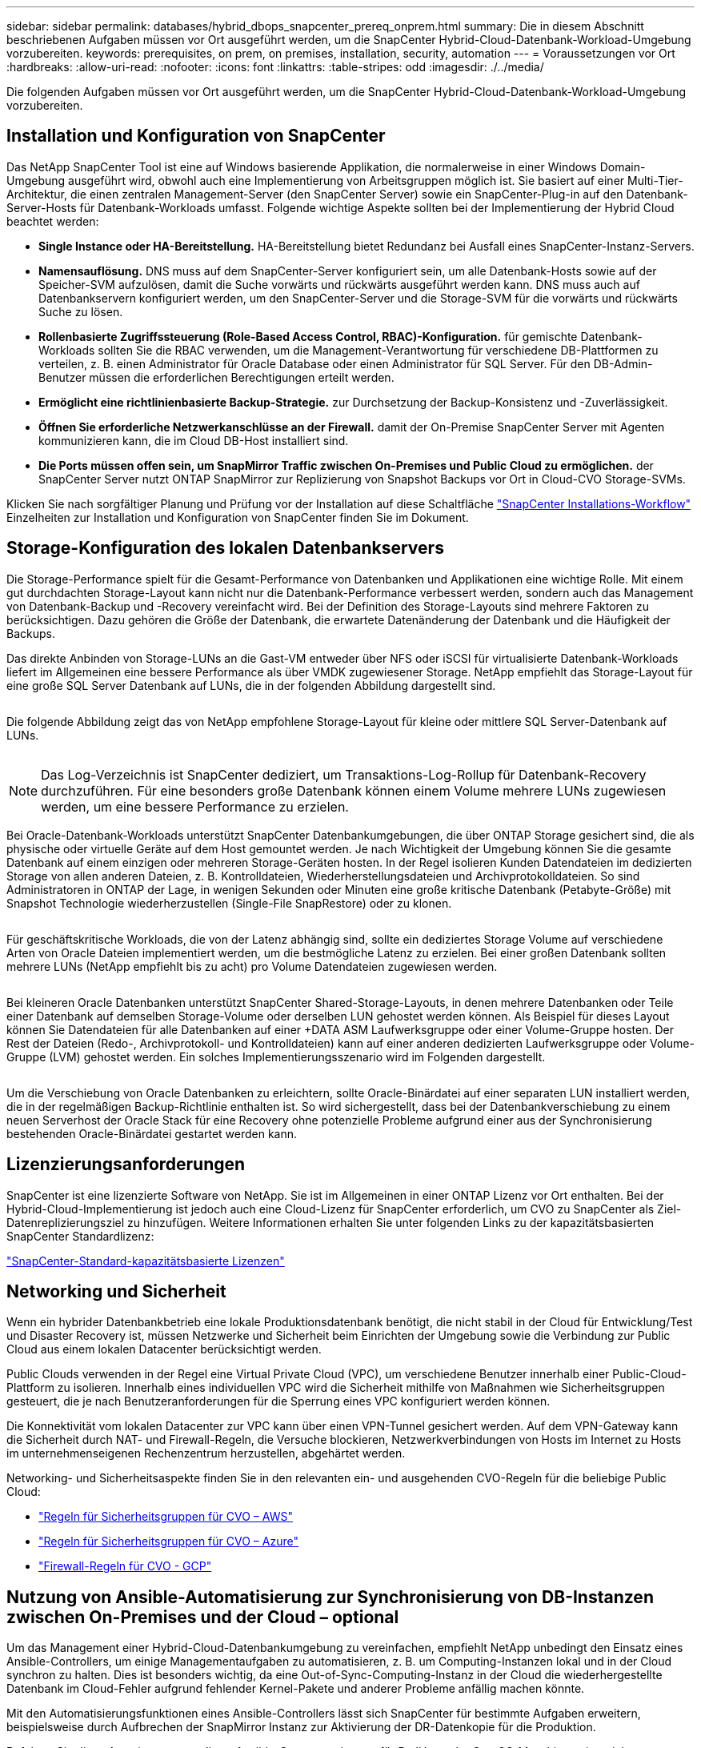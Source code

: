 ---
sidebar: sidebar 
permalink: databases/hybrid_dbops_snapcenter_prereq_onprem.html 
summary: Die in diesem Abschnitt beschriebenen Aufgaben müssen vor Ort ausgeführt werden, um die SnapCenter Hybrid-Cloud-Datenbank-Workload-Umgebung vorzubereiten. 
keywords: prerequisites, on prem, on premises, installation, security, automation 
---
= Voraussetzungen vor Ort
:hardbreaks:
:allow-uri-read: 
:nofooter: 
:icons: font
:linkattrs: 
:table-stripes: odd
:imagesdir: ./../media/


[role="lead"]
Die folgenden Aufgaben müssen vor Ort ausgeführt werden, um die SnapCenter Hybrid-Cloud-Datenbank-Workload-Umgebung vorzubereiten.



== Installation und Konfiguration von SnapCenter

Das NetApp SnapCenter Tool ist eine auf Windows basierende Applikation, die normalerweise in einer Windows Domain-Umgebung ausgeführt wird, obwohl auch eine Implementierung von Arbeitsgruppen möglich ist. Sie basiert auf einer Multi-Tier-Architektur, die einen zentralen Management-Server (den SnapCenter Server) sowie ein SnapCenter-Plug-in auf den Datenbank-Server-Hosts für Datenbank-Workloads umfasst. Folgende wichtige Aspekte sollten bei der Implementierung der Hybrid Cloud beachtet werden:

* *Single Instance oder HA-Bereitstellung.* HA-Bereitstellung bietet Redundanz bei Ausfall eines SnapCenter-Instanz-Servers.
* *Namensauflösung.* DNS muss auf dem SnapCenter-Server konfiguriert sein, um alle Datenbank-Hosts sowie auf der Speicher-SVM aufzulösen, damit die Suche vorwärts und rückwärts ausgeführt werden kann. DNS muss auch auf Datenbankservern konfiguriert werden, um den SnapCenter-Server und die Storage-SVM für die vorwärts und rückwärts Suche zu lösen.
* *Rollenbasierte Zugriffssteuerung (Role-Based Access Control, RBAC)-Konfiguration.* für gemischte Datenbank-Workloads sollten Sie die RBAC verwenden, um die Management-Verantwortung für verschiedene DB-Plattformen zu verteilen, z. B. einen Administrator für Oracle Database oder einen Administrator für SQL Server. Für den DB-Admin-Benutzer müssen die erforderlichen Berechtigungen erteilt werden.
* *Ermöglicht eine richtlinienbasierte Backup-Strategie.* zur Durchsetzung der Backup-Konsistenz und -Zuverlässigkeit.
* *Öffnen Sie erforderliche Netzwerkanschlüsse an der Firewall.* damit der On-Premise SnapCenter Server mit Agenten kommunizieren kann, die im Cloud DB-Host installiert sind.
* *Die Ports müssen offen sein, um SnapMirror Traffic zwischen On-Premises und Public Cloud zu ermöglichen.* der SnapCenter Server nutzt ONTAP SnapMirror zur Replizierung von Snapshot Backups vor Ort in Cloud-CVO Storage-SVMs.


Klicken Sie nach sorgfältiger Planung und Prüfung vor der Installation auf diese Schaltfläche link:https://docs.netapp.com/us-en/snapcenter/install/install_workflow.html["SnapCenter Installations-Workflow"^] Einzelheiten zur Installation und Konfiguration von SnapCenter finden Sie im Dokument.



== Storage-Konfiguration des lokalen Datenbankservers

Die Storage-Performance spielt für die Gesamt-Performance von Datenbanken und Applikationen eine wichtige Rolle. Mit einem gut durchdachten Storage-Layout kann nicht nur die Datenbank-Performance verbessert werden, sondern auch das Management von Datenbank-Backup und -Recovery vereinfacht wird. Bei der Definition des Storage-Layouts sind mehrere Faktoren zu berücksichtigen. Dazu gehören die Größe der Datenbank, die erwartete Datenänderung der Datenbank und die Häufigkeit der Backups.

Das direkte Anbinden von Storage-LUNs an die Gast-VM entweder über NFS oder iSCSI für virtualisierte Datenbank-Workloads liefert im Allgemeinen eine bessere Performance als über VMDK zugewiesener Storage. NetApp empfiehlt das Storage-Layout für eine große SQL Server Datenbank auf LUNs, die in der folgenden Abbildung dargestellt sind.

image:storage_layout_sqlsvr_large.PNG[""]

Die folgende Abbildung zeigt das von NetApp empfohlene Storage-Layout für kleine oder mittlere SQL Server-Datenbank auf LUNs.

image:storage_layout_sqlsvr_smallmedium.PNG[""]


NOTE: Das Log-Verzeichnis ist SnapCenter dediziert, um Transaktions-Log-Rollup für Datenbank-Recovery durchzuführen. Für eine besonders große Datenbank können einem Volume mehrere LUNs zugewiesen werden, um eine bessere Performance zu erzielen.

Bei Oracle-Datenbank-Workloads unterstützt SnapCenter Datenbankumgebungen, die über ONTAP Storage gesichert sind, die als physische oder virtuelle Geräte auf dem Host gemountet werden. Je nach Wichtigkeit der Umgebung können Sie die gesamte Datenbank auf einem einzigen oder mehreren Storage-Geräten hosten. In der Regel isolieren Kunden Datendateien im dedizierten Storage von allen anderen Dateien, z. B. Kontrolldateien, Wiederherstellungsdateien und Archivprotokolldateien. So sind Administratoren in ONTAP der Lage, in wenigen Sekunden oder Minuten eine große kritische Datenbank (Petabyte-Größe) mit Snapshot Technologie wiederherzustellen (Single-File SnapRestore) oder zu klonen.

image:storage_layout_oracle_typical.PNG[""]

Für geschäftskritische Workloads, die von der Latenz abhängig sind, sollte ein dediziertes Storage Volume auf verschiedene Arten von Oracle Dateien implementiert werden, um die bestmögliche Latenz zu erzielen. Bei einer großen Datenbank sollten mehrere LUNs (NetApp empfiehlt bis zu acht) pro Volume Datendateien zugewiesen werden.

image:storage_layout_oracle_dedicated.PNG[""]

Bei kleineren Oracle Datenbanken unterstützt SnapCenter Shared-Storage-Layouts, in denen mehrere Datenbanken oder Teile einer Datenbank auf demselben Storage-Volume oder derselben LUN gehostet werden können. Als Beispiel für dieses Layout können Sie Datendateien für alle Datenbanken auf einer +DATA ASM Laufwerksgruppe oder einer Volume-Gruppe hosten. Der Rest der Dateien (Redo-, Archivprotokoll- und Kontrolldateien) kann auf einer anderen dedizierten Laufwerksgruppe oder Volume-Gruppe (LVM) gehostet werden. Ein solches Implementierungsszenario wird im Folgenden dargestellt.

image:storage_layout_oracle_shared.PNG[""]

Um die Verschiebung von Oracle Datenbanken zu erleichtern, sollte Oracle-Binärdatei auf einer separaten LUN installiert werden, die in der regelmäßigen Backup-Richtlinie enthalten ist. So wird sichergestellt, dass bei der Datenbankverschiebung zu einem neuen Serverhost der Oracle Stack für eine Recovery ohne potenzielle Probleme aufgrund einer aus der Synchronisierung bestehenden Oracle-Binärdatei gestartet werden kann.



== Lizenzierungsanforderungen

SnapCenter ist eine lizenzierte Software von NetApp. Sie ist im Allgemeinen in einer ONTAP Lizenz vor Ort enthalten. Bei der Hybrid-Cloud-Implementierung ist jedoch auch eine Cloud-Lizenz für SnapCenter erforderlich, um CVO zu SnapCenter als Ziel-Datenreplizierungsziel zu hinzufügen. Weitere Informationen erhalten Sie unter folgenden Links zu der kapazitätsbasierten SnapCenter Standardlizenz:

link:https://docs.netapp.com/us-en/snapcenter/install/concept_snapcenter_standard_capacity_based_licenses.html["SnapCenter-Standard-kapazitätsbasierte Lizenzen"^]



== Networking und Sicherheit

Wenn ein hybrider Datenbankbetrieb eine lokale Produktionsdatenbank benötigt, die nicht stabil in der Cloud für Entwicklung/Test und Disaster Recovery ist, müssen Netzwerke und Sicherheit beim Einrichten der Umgebung sowie die Verbindung zur Public Cloud aus einem lokalen Datacenter berücksichtigt werden.

Public Clouds verwenden in der Regel eine Virtual Private Cloud (VPC), um verschiedene Benutzer innerhalb einer Public-Cloud-Plattform zu isolieren. Innerhalb eines individuellen VPC wird die Sicherheit mithilfe von Maßnahmen wie Sicherheitsgruppen gesteuert, die je nach Benutzeranforderungen für die Sperrung eines VPC konfiguriert werden können.

Die Konnektivität vom lokalen Datacenter zur VPC kann über einen VPN-Tunnel gesichert werden. Auf dem VPN-Gateway kann die Sicherheit durch NAT- und Firewall-Regeln, die Versuche blockieren, Netzwerkverbindungen von Hosts im Internet zu Hosts im unternehmenseigenen Rechenzentrum herzustellen, abgehärtet werden.

Networking- und Sicherheitsaspekte finden Sie in den relevanten ein- und ausgehenden CVO-Regeln für die beliebige Public Cloud:

* link:https://docs.netapp.com/us-en/occm/reference_security_groups.html#inbound-rules["Regeln für Sicherheitsgruppen für CVO – AWS"]
* link:https://docs.netapp.com/us-en/occm/reference_networking_azure.html#outbound-internet-access["Regeln für Sicherheitsgruppen für CVO – Azure"]
* link:https://docs.netapp.com/us-en/occm/reference_networking_gcp.html#outbound-internet-access["Firewall-Regeln für CVO - GCP"]




== Nutzung von Ansible-Automatisierung zur Synchronisierung von DB-Instanzen zwischen On-Premises und der Cloud – optional

Um das Management einer Hybrid-Cloud-Datenbankumgebung zu vereinfachen, empfiehlt NetApp unbedingt den Einsatz eines Ansible-Controllers, um einige Managementaufgaben zu automatisieren, z. B. um Computing-Instanzen lokal und in der Cloud synchron zu halten. Dies ist besonders wichtig, da eine Out-of-Sync-Computing-Instanz in der Cloud die wiederhergestellte Datenbank im Cloud-Fehler aufgrund fehlender Kernel-Pakete und anderer Probleme anfällig machen könnte.

Mit den Automatisierungsfunktionen eines Ansible-Controllers lässt sich SnapCenter für bestimmte Aufgaben erweitern, beispielsweise durch Aufbrechen der SnapMirror Instanz zur Aktivierung der DR-Datenkopie für die Produktion.

Befolgen Sie diese Anweisungen, um Ihren Ansible-Steuerungsknoten für RedHat- oder CentOS-Maschinen einzurichten: Einschließlich:_include/Automation_RHEL_centos_Setup.adoc[]

Befolgen Sie diese Anweisung, um Ihren Ansible-Steuerungsknoten für Ubuntu- oder Debian-Maschinen einzurichten: Include:_include/Automation_ubuntu_debian_Setup.adoc[]

